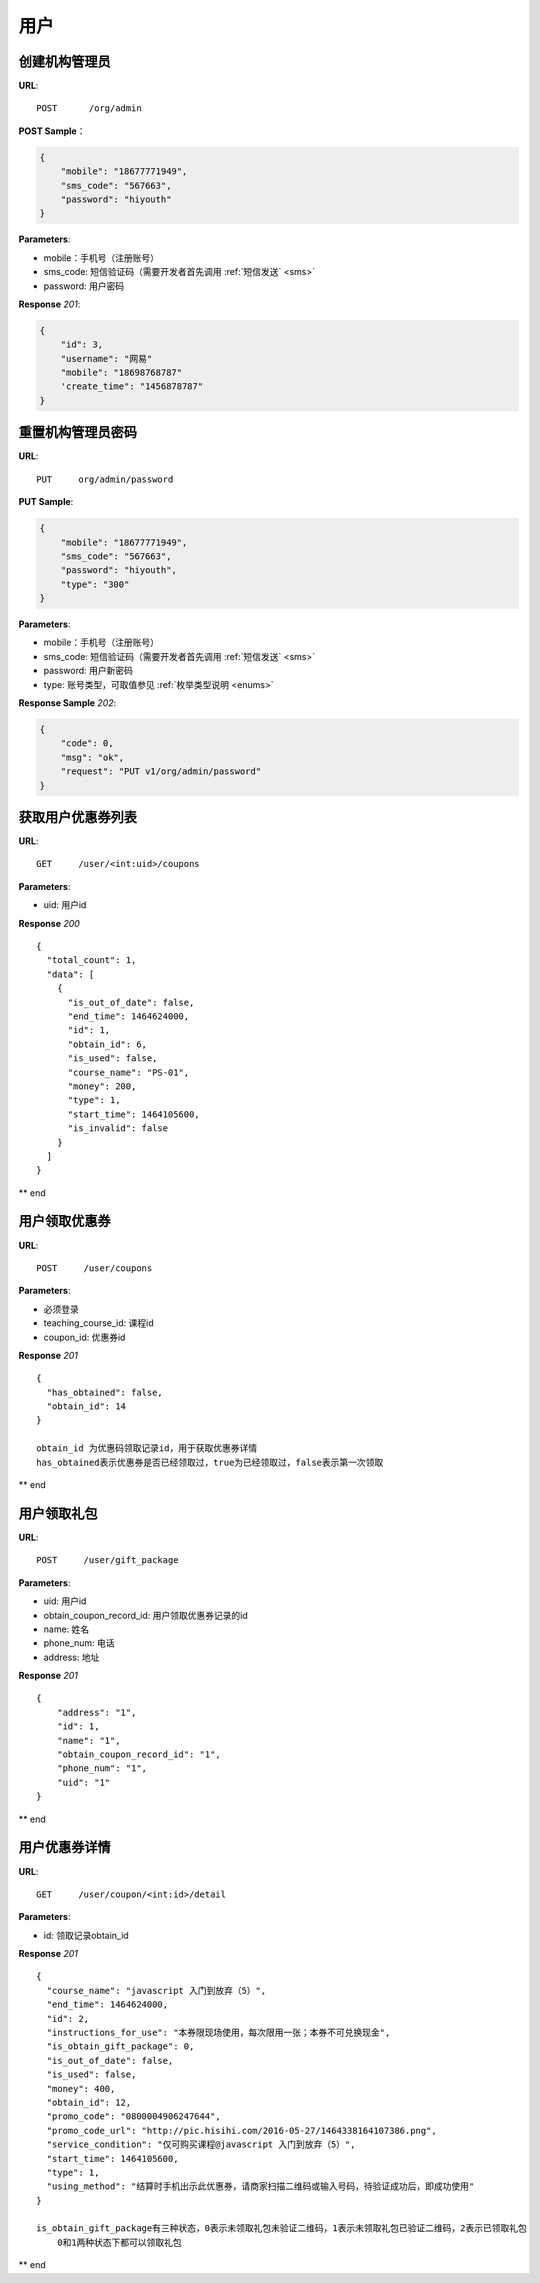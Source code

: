 .. _user:

用户
=============

创建机构管理员
~~~~~~~~~~~~~~~~~~~~~~~~~~

**URL**::

    POST      /org/admin

**POST Sample**：

.. sourcecode:: json

    {
        "mobile": "18677771949",
        "sms_code": "567663",
        "password": "hiyouth"
    }

**Parameters**:

* mobile：手机号（注册账号）
* sms_code: 短信验证码（需要开发者首先调用 :ref:`短信发送` <sms>`
* password: 用户密码

**Response** `201`:

.. sourcecode:: json

    {
        "id": 3,
        "username": "网易"
        "mobile": "18698768787"
        'create_time": "1456878787"
    }


重置机构管理员密码
~~~~~~~~~~~~~~~~~~~~~~~~~~~~~

**URL**::

    PUT     org/admin/password

**PUT Sample**:

.. sourcecode:: json

    {
        "mobile": "18677771949",
        "sms_code": "567663",
        "password": "hiyouth",
        "type": "300"
    }

**Parameters**:

* mobile：手机号（注册账号）
* sms_code: 短信验证码（需要开发者首先调用 :ref:`短信发送` <sms>`
* password: 用户新密码
* type: 账号类型，可取值参见 :ref:`枚举类型说明 <enums>`

**Response Sample** `202`:

.. sourcecode:: json

    {
        "code": 0,
        "msg": "ok",
        "request": "PUT v1/org/admin/password"
    }


获取用户优惠券列表
~~~~~~~~~~~~~~~
**URL**::

    GET     /user/<int:uid>/coupons

**Parameters**:

* uid: 用户id

**Response** `200` ::

    {
      "total_count": 1,
      "data": [
        {
          "is_out_of_date": false,
          "end_time": 1464624000,
          "id": 1,
          "obtain_id": 6,
          "is_used": false,
          "course_name": "PS-01",
          "money": 200,
          "type": 1,
          "start_time": 1464105600,
          "is_invalid": false
        }
      ]
    }
** end


用户领取优惠券
~~~~~~~~~~~~~~~
**URL**::

    POST     /user/coupons

**Parameters**:

* 必须登录
* teaching_course_id: 课程id
* coupon_id: 优惠券id

**Response** `201` ::

    {
      "has_obtained": false,
      "obtain_id": 14
    }

    obtain_id 为优惠码领取记录id，用于获取优惠券详情
    has_obtained表示优惠券是否已经领取过，true为已经领取过，false表示第一次领取
** end


用户领取礼包
~~~~~~~~~~~~~~~
**URL**::

    POST     /user/gift_package

**Parameters**:

* uid: 用户id
* obtain_coupon_record_id: 用户领取优惠券记录的id
* name:  姓名
* phone_num:  电话
* address:  地址

**Response** `201` ::

    {
        "address": "1",
        "id": 1,
        "name": "1",
        "obtain_coupon_record_id": "1",
        "phone_num": "1",
        "uid": "1"
    }
** end


用户优惠券详情
~~~~~~~~~~~~~~~
**URL**::

    GET     /user/coupon/<int:id>/detail

**Parameters**:

* id: 领取记录obtain_id

**Response** `201` ::

    {
      "course_name": "javascript 入门到放弃（5）",
      "end_time": 1464624000,
      "id": 2,
      "instructions_for_use": "本券限现场使用，每次限用一张；本券不可兑换现金",
      "is_obtain_gift_package": 0,
      "is_out_of_date": false,
      "is_used": false,
      "money": 400,
      "obtain_id": 12,
      "promo_code": "0800004906247644",
      "promo_code_url": "http://pic.hisihi.com/2016-05-27/1464338164107386.png",
      "service_condition": "仅可购买课程@javascript 入门到放弃（5）",
      "start_time": 1464105600,
      "type": 1,
      "using_method": "结算时手机出示此优惠券，请商家扫描二维码或输入号码，待验证成功后，即成功使用"
    }

    is_obtain_gift_package有三种状态，0表示未领取礼包未验证二维码，1表示未领取礼包已验证二维码，2表示已领取礼包
        0和1两种状态下都可以领取礼包
** end